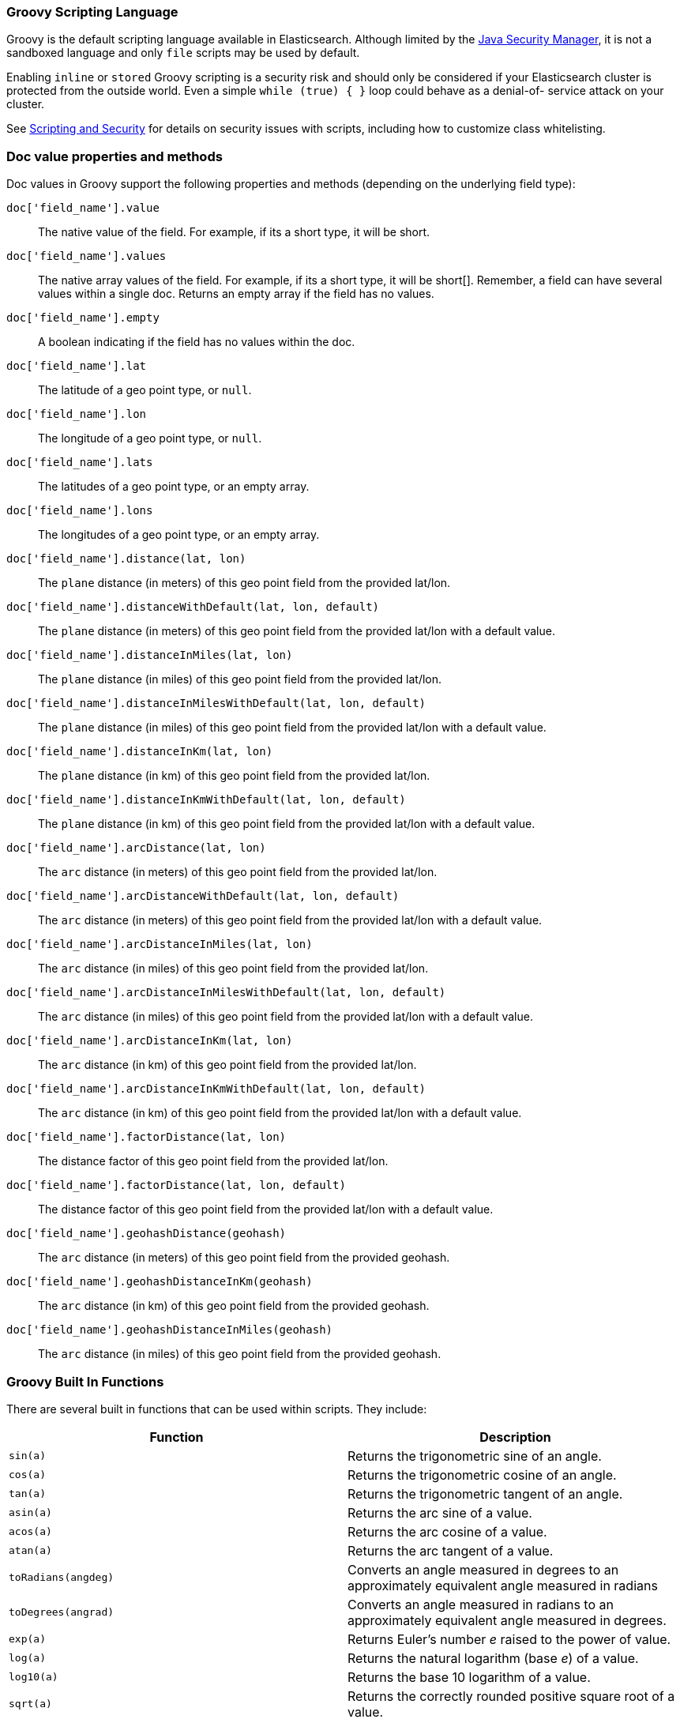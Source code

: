 [[modules-scripting-groovy]]
=== Groovy Scripting Language

Groovy is the default scripting language available in Elasticsearch.  Although
limited by the <<java-security-manager,Java Security Manager>>, it is not a
sandboxed language and only `file` scripts may be used by default.

Enabling `inline` or `stored` Groovy scripting is a security risk and should
only be considered if your Elasticsearch cluster is protected from the outside
world. Even a simple `while (true) { }` loop could behave as a denial-of-
service attack on your cluster.

See <<modules-scripting-security, Scripting and Security>> for details
on security issues with scripts, including how to customize class
whitelisting.

[float]
=== Doc value properties and methods

Doc values in Groovy support the following properties and methods (depending
on the underlying field type):

`doc['field_name'].value`::
    The native value of the field. For example, if its a short type, it will be short.

`doc['field_name'].values`::
    The native array values of the field. For example, if its a short type,
     it will be short[]. Remember, a field can have several values within a
     single doc. Returns an empty array if the field has no values.

`doc['field_name'].empty`::
    A boolean indicating if the field has no values within the doc.

`doc['field_name'].lat`::
    The latitude of a geo point type, or `null`.

`doc['field_name'].lon`::
    The longitude of a geo point type, or `null`.

`doc['field_name'].lats`::
    The latitudes of a geo point type, or an empty array.

`doc['field_name'].lons`::
    The longitudes of a geo point type, or an empty array.

`doc['field_name'].distance(lat, lon)`::
    The `plane` distance (in meters) of this geo point field from the provided lat/lon.

`doc['field_name'].distanceWithDefault(lat, lon, default)`::
    The `plane` distance (in meters) of this geo point field from the provided lat/lon with a default value.

`doc['field_name'].distanceInMiles(lat, lon)`::
    The `plane` distance (in miles) of this geo point field from the provided lat/lon.

`doc['field_name'].distanceInMilesWithDefault(lat, lon, default)`::
    The `plane` distance (in miles) of this geo point field from the provided lat/lon with a default value.

`doc['field_name'].distanceInKm(lat, lon)`::
    The `plane` distance (in km) of this geo point field from the provided lat/lon.

`doc['field_name'].distanceInKmWithDefault(lat, lon, default)`::
    The `plane` distance (in km) of this geo point field from the provided lat/lon with a default value.

`doc['field_name'].arcDistance(lat, lon)`::
    The `arc` distance (in meters) of this geo point field from the provided lat/lon.

`doc['field_name'].arcDistanceWithDefault(lat, lon, default)`::
    The `arc` distance (in meters) of this geo point field from the provided lat/lon with a default value.

`doc['field_name'].arcDistanceInMiles(lat, lon)`::
    The `arc` distance (in miles) of this geo point field from the provided lat/lon.

`doc['field_name'].arcDistanceInMilesWithDefault(lat, lon, default)`::
    The `arc` distance (in miles) of this geo point field from the provided lat/lon with a default value.

`doc['field_name'].arcDistanceInKm(lat, lon)`::
    The `arc` distance (in km) of this geo point field from the provided lat/lon.

`doc['field_name'].arcDistanceInKmWithDefault(lat, lon, default)`::
    The `arc` distance (in km) of this geo point field from the provided lat/lon with a default value.

`doc['field_name'].factorDistance(lat, lon)`::
    The distance factor of this geo point field from the provided lat/lon.

`doc['field_name'].factorDistance(lat, lon, default)`::
    The distance factor of this geo point field from the provided lat/lon with a default value.

`doc['field_name'].geohashDistance(geohash)`::
    The `arc` distance (in meters) of this geo point field from the provided geohash.

`doc['field_name'].geohashDistanceInKm(geohash)`::
    The `arc` distance (in km) of this geo point field from the provided geohash.

`doc['field_name'].geohashDistanceInMiles(geohash)`::
    The `arc` distance (in miles) of this geo point field from the provided geohash.


[float]
=== Groovy Built In Functions

There are several built in functions that can be used within scripts.
They include:

[cols="<,<",options="header",]
|=======================================================================
|Function |Description
|`sin(a)` |Returns the trigonometric sine of an angle.

|`cos(a)` |Returns the trigonometric cosine of an angle.

|`tan(a)` |Returns the trigonometric tangent of an angle.

|`asin(a)` |Returns the arc sine of a value.

|`acos(a)` |Returns the arc cosine of a value.

|`atan(a)` |Returns the arc tangent of a value.

|`toRadians(angdeg)` |Converts an angle measured in degrees to an
approximately equivalent angle measured in radians

|`toDegrees(angrad)` |Converts an angle measured in radians to an
approximately equivalent angle measured in degrees.

|`exp(a)` |Returns Euler's number _e_ raised to the power of value.

|`log(a)` |Returns the natural logarithm (base _e_) of a value.

|`log10(a)` |Returns the base 10 logarithm of a value.

|`sqrt(a)` |Returns the correctly rounded positive square root of a
value.

|`cbrt(a)` |Returns the cube root of a double value.

|`IEEEremainder(f1, f2)` |Computes the remainder operation on two
arguments as prescribed by the IEEE 754 standard.

|`ceil(a)` |Returns the smallest (closest to negative infinity) value
that is greater than or equal to the argument and is equal to a
mathematical integer.

|`floor(a)` |Returns the largest (closest to positive infinity) value
that is less than or equal to the argument and is equal to a
mathematical integer.

|`rint(a)` |Returns the value that is closest in value to the argument
and is equal to a mathematical integer.

|`atan2(y, x)` |Returns the angle _theta_ from the conversion of
rectangular coordinates (_x_, _y_) to polar coordinates (r,_theta_).

|`pow(a, b)` |Returns the value of the first argument raised to the
power of the second argument.

|`round(a)` |Returns the closest _int_ to the argument.

|`random()` |Returns a random _double_ value.

|`abs(a)` |Returns the absolute value of a value.

|`max(a, b)` |Returns the greater of two values.

|`min(a, b)` |Returns the smaller of two values.

|`ulp(d)` |Returns the size of an ulp of the argument.

|`signum(d)` |Returns the signum function of the argument.

|`sinh(x)` |Returns the hyperbolic sine of a value.

|`cosh(x)` |Returns the hyperbolic cosine of a value.

|`tanh(x)` |Returns the hyperbolic tangent of a value.

|`hypot(x, y)` |Returns sqrt(_x2_ + _y2_) without intermediate overflow
or underflow.
|=======================================================================
